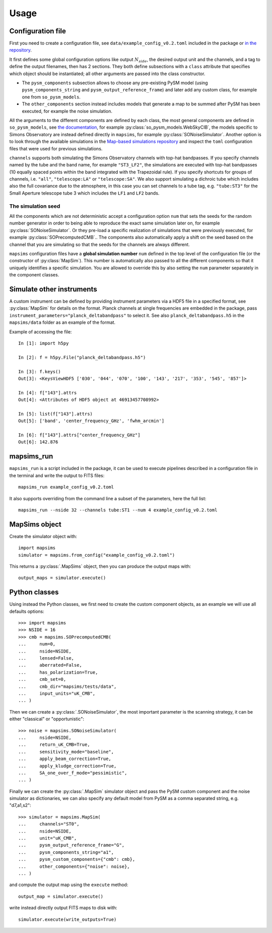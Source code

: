 *****
Usage
*****

Configuration file
==================

First you need to create a configuration file, see ``data/example_config_v0.2.toml`` included in the package
or `in the repository <https://github.com/simonsobs/mapsims/blob/master/mapsims/data/example_config_v0.2.toml>`_.

It first defines some global configuration options like output :math:`N_{side}`, the desired output unit and the
channels, and a tag to define the output filenames, then has 2 sections. They both define subsections with a ``class`` attribute that
specifies which object should be instantiated; all other arguments are passed into the class
constructor.

* The ``pysm_components`` subsection allows to choose any pre-existing PySM model (using ``pysm_components_string`` and ``pysm_output_reference_frame``) and later add any custom class, for example one from ``so_pysm_models``.
* The ``other_components`` section instead includes models that generate a map to be summed after PySM has been executed, for example the noise simulation.

All the arguments to the different components are defined by each class, the most general components are defined in ``so_pysm_models``, see `the documentation <https://so-pysm-models.readthedocs.io/en/latest/models.html>`_, for example :py:class:`so_pysm_models.WebSkyCIB`, the models specific to Simons Observatory are instead defined directly in ``mapsims``, for example :py:class:`SONoiseSimulator`.
Another option is to look through the available simulations in the `Map-based simulations repository <https://github.com/simonsobs/map_based_simulations>`_ and inspect the ``toml`` configuration files that were used for previous simulations.

``channels`` supports both simulating the Simons Observatory channels with top-hat bandpasses.
If you specify channels named by the tube and the band name, for example ``"ST3_LF2"``, the simulations are executed with top-hat bandpasses (10 equally spaced points within the band integrated with the Trapezoidal rule).
If you specify shortcuts for groups of channels, i.e. ``"all"``, ``"telescope:LA"`` or ``"telescope:SA"``.
We also support simulating a dichroic tube which includes also the full covariance due to the atmosphere, in this case you can set channels to a tube tag, e.g. ``"tube:ST3"`` for the Small Aperture telescope tube 3 which includes the ``LF1`` and ``LF2`` bands.

The simulation seed
-------------------

All the components which are not deterministic accept a configuration option ``num`` that sets the seeds for the random number generator in order to being able to reproduce the exact same simulation later on, for example :py:class:`SONoiseSimulator`. Or they
pre-load a specific realization of simulations that were previously executed, for example :py:class:`SOPrecomputedCMB`..
The components also automatically apply a shift on the seed based on the channel that you are simulating so that the seeds for the channels are always different.

``mapsims`` configuration files have a **global simulation number** ``num`` defined
in the top level of the configuration file (or the constructor of :py:class:`MapSim`).
This number is automatically also passed to all the different components so that it uniquely identifies
a specific simulation.
You are allowed to override this by also setting the ``num`` parameter separately in the component classes.

Simulate other instruments
==========================

A custom instrument can be defined by providing instrument parameters via a HDF5 file in a specified format, see :py:class:`MapSim` for details on the format.
Planck channels at single frequencies are embedded in the package, pass ``instrument_parameters="planck_deltabandpass"`` to select it. See also ``planck_deltabandpass.h5`` in the ``mapsims/data`` folder as an example of the format.

Example of accessing the file::

    In [1]: import h5py

    In [2]: f = h5py.File("planck_deltabandpass.h5")

    In [3]: f.keys()
    Out[3]: <KeysViewHDF5 ['030', '044', '070', '100', '143', '217', '353', '545', '857']>

    In [4]: f["143"].attrs
    Out[4]: <Attributes of HDF5 object at 46913457708992>

    In [5]: list(f["143"].attrs)
    Out[5]: ['band', 'center_frequency_GHz', 'fwhm_arcmin']

    In [6]: f["143"].attrs["center_frequency_GHz"]
    Out[6]: 142.876

mapsims_run
===========

``mapsims_run`` is a script included in the package, it can be used to execute pipelines described
in a configuration file in the terminal and write the output to FITS files::

    mapsims_run example_config_v0.2.toml

It also supports overriding from the command line a subset of the parameters, here the full list::

    mapsims_run --nside 32 --channels tube:ST1 --num 4 example_config_v0.2.toml

MapSims object
==============

Create the simulator object with::

    import mapsims
    simulator = mapsims.from_config("example_config_v0.2.toml")

This returns a :py:class:`.MapSims` object, then you can
produce the output maps with::

    output_maps = simulator.execute()

Python classes
==============

Using instead the Python classes, we first need to create the custom component objects, as
an example we will use all defaults options::

    >>> import mapsims
    >>> NSIDE = 16
    >>> cmb = mapsims.SOPrecomputedCMB(
    ...     num=0,
    ...     nside=NSIDE,
    ...     lensed=False,
    ...     aberrated=False,
    ...     has_polarization=True,
    ...     cmb_set=0,
    ...     cmb_dir="mapsims/tests/data",
    ...     input_units="uK_CMB",
    ... )


Then we can create a :py:class:`.SONoiseSimulator`, the most important parameter is the scanning strategy,
it can be either "classical" or "opportunistic"::

    >>> noise = mapsims.SONoiseSimulator(
    ...     nside=NSIDE,
    ...     return_uK_CMB=True,
    ...     sensitivity_mode="baseline",
    ...     apply_beam_correction=True,
    ...     apply_kludge_correction=True,
    ...     SA_one_over_f_mode="pessimistic",
    ... )

Finally we can create the :py:class:`.MapSim` simulator object and pass the PySM custom component and the noise
simulator as dictionaries, we can also specify any default model from PySM as a comma separated string,
e.g. "d7,a1,s2"::

    >>> simulator = mapsims.MapSim(
    ...     channels="ST0",
    ...     nside=NSIDE,
    ...     unit="uK_CMB",
    ...     pysm_output_reference_frame="G",
    ...     pysm_components_string="a1",
    ...     pysm_custom_components={"cmb": cmb},
    ...     other_components={"noise": noise},
    ... )

and compute the output map using the ``execute`` method::

    output_map = simulator.execute()

write instead directly output FITS maps to disk with::

    simulator.execute(write_outputs=True)
